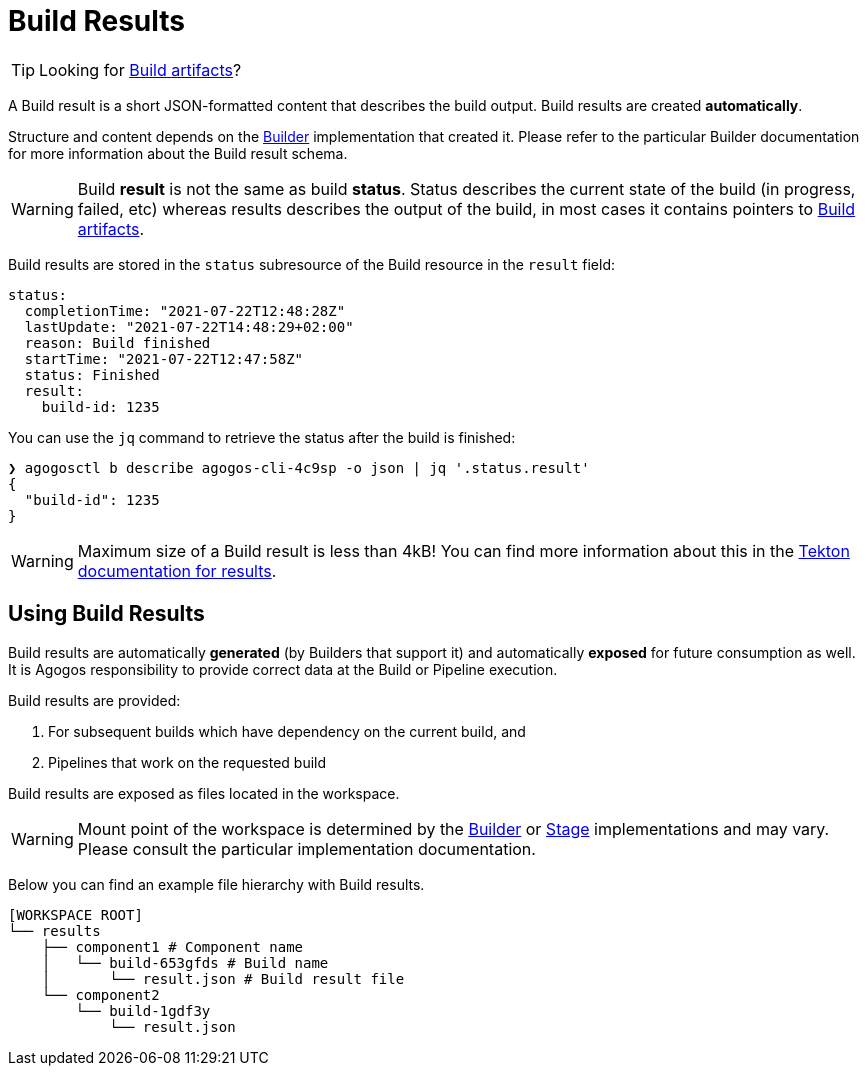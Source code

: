 = Build Results

[TIP]
====
Looking for
xref:builds/artifacts.adoc[Build artifacts]?
====

A Build result is a short JSON-formatted content that describes the build output.
Build results are created *automatically*.

Structure and content depends on the
xref:concepts:builders.adoc[Builder]
implementation that created it. Please refer to the particular Builder
documentation for more information about the Build result schema.

[WARNING]
====
Build *result* is not the same as build *status*. Status describes the current state of the build
(in progress, failed, etc) whereas results describes the output of the build, in most cases it contains
pointers to xref:builds/artifacts.adoc[Build artifacts].
====

// TODO Implement this.

Build results are stored in the `status` subresource of the Build resource in the `result` field:

[source,yaml]
----
status:
  completionTime: "2021-07-22T12:48:28Z"
  lastUpdate: "2021-07-22T14:48:29+02:00"
  reason: Build finished
  startTime: "2021-07-22T12:47:58Z"
  status: Finished
  result:
    build-id: 1235
----

You can use the `jq` command to retrieve the status after the build is finished:

[source,bash]
----
❯ agogosctl b describe agogos-cli-4c9sp -o json | jq '.status.result'
{
  "build-id": 1235
}
----

[WARNING]
====
Maximum size of a Build result is less than 4kB! You can find more information about this in the
link:https://tekton.dev/docs/pipelines/tasks/#emitting-results[Tekton documentation for results].
====

== Using Build Results

Build results are automatically *generated* (by Builders that support it) and automatically
*exposed* for future consumption as well. It is Agogos responsibility to provide correct
data at the Build or Pipeline execution.

Build results are provided:

1. For subsequent builds which have dependency on the current build, and
2. Pipelines that work on the requested build

Build results are exposed as files located in the workspace.

[WARNING]
====
Mount point of the
workspace is determined by the xref:concepts:builders.adoc[Builder] or
xref:concepts:stages.adoc[Stage] implementations and may vary.
Please consult the particular implementation documentation.
====

Below you can find an example file hierarchy with Build results.

[source,bash]
----
[WORKSPACE ROOT]
└── results
    ├── component1 # Component name
    │   └── build-653gfds # Build name
    │       └── result.json # Build result file
    └── component2
        └── build-1gdf3y
            └── result.json
----
